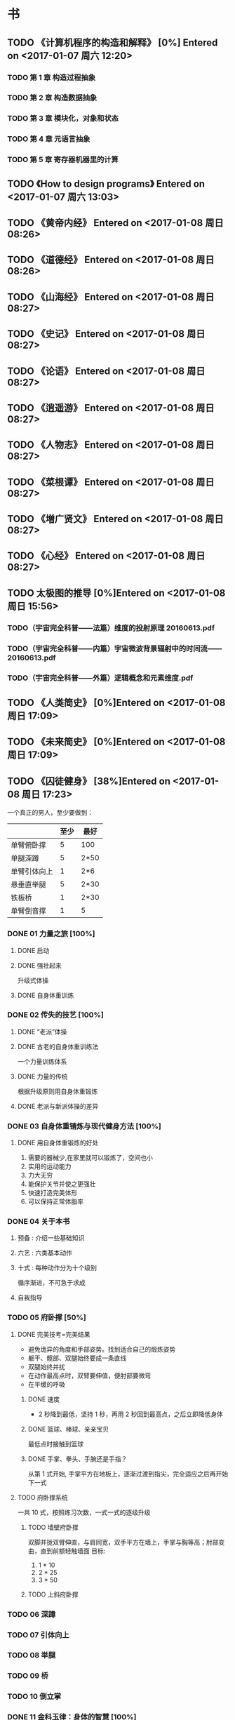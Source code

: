 * 书
** TODO 《计算机程序的构造和解释》 [0%] Entered on <2017-01-07 周六 12:20>
*** TODO 第 1 章 构造过程抽象
*** TODO 第 2 章 构造数据抽象
*** TODO 第 3 章 模块化，对象和状态
*** TODO 第 4 章 元语言抽象
*** TODO 第 5 章 寄存器机器里的计算
** TODO 《How to design programs》 Entered on <2017-01-07 周六 13:03>
** TODO 《黄帝内经》 Entered on <2017-01-08 周日 08:26>
** TODO 《道德经》 Entered on <2017-01-08 周日 08:26>
** TODO 《山海经》 Entered on <2017-01-08 周日 08:27>
** TODO 《史记》 Entered on <2017-01-08 周日 08:27>
** TODO 《论语》 Entered on <2017-01-08 周日 08:27>
** TODO 《逍遥游》 Entered on <2017-01-08 周日 08:27>
** TODO 《人物志》 Entered on <2017-01-08 周日 08:27>
** TODO 《菜根谭》 Entered on <2017-01-08 周日 08:27>
** TODO 《増广贤文》 Entered on <2017-01-08 周日 08:27>
** TODO 《心经》 Entered on <2017-01-08 周日 08:27>
** TODO 太极图的推导 [0%]Entered on <2017-01-08 周日 15:56>
*** TODO（宇宙完全科普——法篇）维度的投射原理 20160613.pdf
*** TODO（宇宙完全科普——内篇）宇宙微波背景辐射中的时间流——20160613.pdf
*** TODO（宇宙完全科普——外篇）逻辑概念和元素维度.pdf
** TODO 《人类简史》 [0%]Entered on <2017-01-08 周日 17:09>
** TODO 《未来简史》 [0%]Entered on <2017-01-08 周日 17:09>
** TODO 《囚徒健身》 [38%]Entered on <2017-01-08 周日 17:23>
   一个真正的男人，至少要做到：
   |--------------+------+------|
   |              | 至少 | 最好 |
   |--------------+------+------|
   | 单臂俯卧撑   |    5 | 100  |
   | 单腿深蹲     |    5 | 2*50 |
   | 单臂引体向上 |    1 | 2*6  |
   | 悬垂直举腿   |    5 | 2*30 |
   | 铁板桥       |    1 | 2*30 |
   | 单臂倒音撑   |    1 | 5    |
   |--------------+------+------|
*** DONE 01 力量之旅 [100%]
    CLOSED: [2017-01-08 周日 18:06]
   :LOGBOOK:
   CLOCK: [2017-01-08 周日 17:47]
   :END:
**** DONE 启动
     CLOSED: [2017-01-08 周日 17:53]
**** DONE 强壮起来
     CLOSED: [2017-01-08 周日 17:53]
     升级式体操
**** DONE 自身体重训练
     CLOSED: [2017-01-08 周日 17:55]
*** DONE 02 传失的技艺 [100%]     
    CLOSED: [2017-01-08 周日 18:06]
**** DONE “老派”体操
     CLOSED: [2017-01-08 周日 17:56]
**** DONE 古老的自身体重训练法
     CLOSED: [2017-01-08 周日 17:57]
     一个力量训练体系
**** DONE 力量的传统
     CLOSED: [2017-01-08 周日 17:59]
     根据升级原则用自身体重锻炼
**** DONE 老派与新派体操的差异
     CLOSED: [2017-01-08 周日 17:59]
*** DONE 03 自身体重锖炼与现代健身方法 [100%]
    CLOSED: [2017-01-08 周日 18:06]
**** DONE 用自身体重锻炼的好处
     CLOSED: [2017-01-08 周日 18:06]
     1. 需要的器械少,在家里就可以锻炼了，空间也小
     2. 实用的运动能力
     3. 力大无穷
     4. 能保护关节并使之更强壮
     5. 快速打造完美体形
     6. 可以保持正常体脂率
*** DONE 04 关于本书
    CLOSED: [2017-01-08 周日 18:09]
**** 预备 : 介绍一些基础知识
**** 六艺 : 六类基本动作
**** 十式 : 每种动作分为十个级别
     循序渐进，不可急于求成
**** 自我指导
*** TODO 05 府卧撑 [50%]
**** DONE 完美技考=完美结果
     CLOSED: [2017-01-08 周日 19:22]
     + 避免诡异的角度和手部姿势。找到适合自己的煅炼姿势
     + 躯干、髋部、双腿始终要成一条直线
     + 双腿始终并扰
     + 在动作最高点时，双臂要伸值，便肘部要微弯
     + 在平缓的呼吸
***** DONE 速度
      CLOSED: [2017-01-08 周日 19:51]
      + 2 秒降到最低，坚持 1 秒，再用 2 秒回到最高点，之后立即降低身体
***** DONE 篮球、棒球、亲亲宝贝
      CLOSED: [2017-01-08 周日 19:51]
      最低点时接触到篮球
***** DONE 手掌、拳头、手腕还是手指？
      CLOSED: [2017-01-08 周日 19:51]
      从第 1 式开始, 手掌平方在地板上，逐渐过渡到指尖，完全适应之后再开始下一式
**** TODO 府卧撑系统
     一共 10 式，按照练习次数，一式一式的逐级升级
***** TODO 墙壁府卧撑
      双脚并拢双臂伸直，与肩同宽，双手平方在墙上，手掌与胸等高；肘部变曲，直到前额轻触墙面
      目标:
      1) 1 * 10
      2) 2 * 25
      3) 3 * 50
***** TODO 上斜府卧撑
*** TODO 06 深蹲
*** TODO 07 引体向上
*** TODO 08 举腿
*** TODO 09 桥
*** TODO 10 倒立掌
*** DONE 11 金科玉律：身体的智慧 [100%]
    CLOSED: [2017-01-08 周日 21:02]
**** DONE 热身
     CLOSED: [2017-01-08 周日 20:33]
     要做什么动作，就做这一动作的低难度版[2-4]组作为热身
**** DONE 慢工出细活
     CLOSED: [2017-01-08 周日 20:33]
     一定要从第一式开始，全力以赴的煅炼一或许两个月，直至快要开始厌烦为止
**** DONE 训练势头
     CLOSED: [2017-01-08 周日 20:36]
     现在做的练习，能让我受益多久？
     榨干每个动作的营养，蓄势待发，
**** DONE 蓄势待发
     CLOSED: [2017-01-08 周日 20:36]
     不能过量训练
**** DONE 愚者之道
     CLOSED: [2017-01-08 周日 20:36]
**** DONE 智者之道
     CLOSED: [2017-01-08 周日 20:36]
**** DONE 动作节奏
     CLOSED: [2017-01-08 周日 20:39]
     1-5 式：2 秒上，2 秒下，停 1 秒
     后面的几式可以快一点儿
**** DONE 强度
     CLOSED: [2017-01-08 周日 20:52]
     将注意力集中到 能做的最高难度的动作上。
     如果动作开始走形，立即结束该组练习,不要练到“力竭”。
**** DONE 进步
     CLOSED: [2017-01-08 周日 20:52]
     如何升级？
     1) 先达到初级标准(一般是 5 次)。
     2) 然后每周或每两周增加一次反复。做到一组十次
     3) 然后开始每次做两个锻炼组 
     4) 两个锻炼组不断增加次数，达到中级标准
     5) 再增加第三个锻炼组
     6) 继续增加次数，直到达到升级标准
**** DONE 排难解忧
     CLOSED: [2017-01-08 周日 20:52]
     1. 降低体重
     2. 多休息
     3. 有耐心
     4. 干净的生活：睡足觉，别透支，尊重它
**** DONE 巩固谢练
     CLOSED: [2017-01-08 周日 20:55]
     不是一周一两次，每次增加次数，而是每天练习这个新动作，一天几次，把训练分散在几天时间内，动作标准，别太卖力。
**** DONE 多少锻炼组为好？
     CLOSED: [2017-01-08 周日 20:58]
     只需要做几个锻炼组就好，不要太多，不要力竭。一般 2 组为好，当动作变形时，应该立即停止
**** DONE 组间休息
     CLOSED: [2017-01-08 周日 21:00]
     要练力量，组间休息要足够长
     超过 5 分钟，身体开始冷却，可以走一走，伸展一下正在锻炼的肌肉，保持肌肉的血液循环
**** DONE 训练日记
     CLOSED: [2017-01-08 周日 21:02]
     用日记本写,我就用 org-mode 来写的吧
*** TODO 12 训练计划：日程 [0%]
**** TODO 初试身手 2 次/周 [%]
     | 周一   | 周二 | 周三 | 周四 | 周五 | 周六 | 周日 |
     |--------+------+------+------+------+------+------|
     | 俯卧撑 | /    | /    | /    | |      |      |
**** TODO 渐入佳境 3 次/周 [%]
**** TODO 炉火纯青 6 次/周 [%]
**** TODO 闭关修炼
**** TODO 登峰造极
*** TODO 
